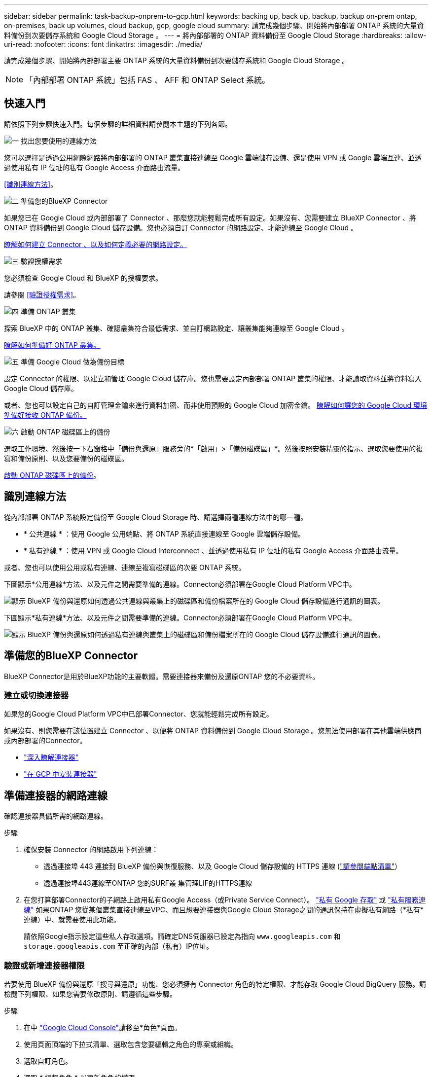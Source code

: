 ---
sidebar: sidebar 
permalink: task-backup-onprem-to-gcp.html 
keywords: backing up, back up, backup, backup on-prem ontap, on-premises, back up volumes, cloud backup, gcp, google cloud 
summary: 請完成幾個步驟、開始將內部部署 ONTAP 系統的大量資料備份到次要儲存系統和 Google Cloud Storage 。 
---
= 將內部部署的 ONTAP 資料備份至 Google Cloud Storage
:hardbreaks:
:allow-uri-read: 
:nofooter: 
:icons: font
:linkattrs: 
:imagesdir: ./media/


[role="lead"]
請完成幾個步驟、開始將內部部署主要 ONTAP 系統的大量資料備份到次要儲存系統和 Google Cloud Storage 。


NOTE: 「內部部署 ONTAP 系統」包括 FAS 、 AFF 和 ONTAP Select 系統。



== 快速入門

請依照下列步驟快速入門。每個步驟的詳細資料請參閱本主題的下列各節。

.image:https://raw.githubusercontent.com/NetAppDocs/common/main/media/number-1.png["一"] 找出您要使用的連線方法
[role="quick-margin-para"]
您可以選擇是透過公用網際網路將內部部署的 ONTAP 叢集直接連線至 Google 雲端儲存設備、還是使用 VPN 或 Google 雲端互連、並透過使用私有 IP 位址的私有 Google Access 介面路由流量。

[role="quick-margin-para"]
<<識別連線方法>>。

.image:https://raw.githubusercontent.com/NetAppDocs/common/main/media/number-2.png["二"] 準備您的BlueXP Connector
[role="quick-margin-para"]
如果您已在 Google Cloud 或內部部署了 Connector 、那麼您就能輕鬆完成所有設定。如果沒有、您需要建立 BlueXP Connector 、將 ONTAP 資料備份到 Google Cloud 儲存設備。您也必須自訂 Connector 的網路設定、才能連線至 Google Cloud 。

[role="quick-margin-para"]
<<準備您的BlueXP Connector,瞭解如何建立 Connector 、以及如何定義必要的網路設定。>>

.image:https://raw.githubusercontent.com/NetAppDocs/common/main/media/number-3.png["三"] 驗證授權需求
[role="quick-margin-para"]
您必須檢查 Google Cloud 和 BlueXP 的授權要求。

[role="quick-margin-para"]
請參閱 <<驗證授權需求>>。

.image:https://raw.githubusercontent.com/NetAppDocs/common/main/media/number-4.png["四"] 準備 ONTAP 叢集
[role="quick-margin-para"]
探索 BlueXP 中的 ONTAP 叢集、確認叢集符合最低需求、並自訂網路設定、讓叢集能夠連線至 Google Cloud 。

[role="quick-margin-para"]
<<準備 ONTAP 叢集,瞭解如何準備好 ONTAP 叢集。>>

.image:https://raw.githubusercontent.com/NetAppDocs/common/main/media/number-5.png["五"] 準備 Google Cloud 做為備份目標
[role="quick-margin-para"]
設定 Connector 的權限、以建立和管理 Google Cloud 儲存庫。您也需要設定內部部署 ONTAP 叢集的權限、才能讀取資料並將資料寫入 Google Cloud 儲存庫。

[role="quick-margin-para"]
或者、您也可以設定自己的自訂管理金鑰來進行資料加密、而非使用預設的 Google Cloud 加密金鑰。 <<Prepare Google Cloud as your backup target,瞭解如何讓您的 Google Cloud 環境準備好接收 ONTAP 備份。>>

.image:https://raw.githubusercontent.com/NetAppDocs/common/main/media/number-6.png["六"] 啟動 ONTAP 磁碟區上的備份
[role="quick-margin-para"]
選取工作環境、然後按一下右窗格中「備份與還原」服務旁的*「啟用」>「備份磁碟區」*。然後按照安裝精靈的指示、選取您要使用的複寫和備份原則、以及您要備份的磁碟區。

[role="quick-margin-para"]
<<啟動 ONTAP 磁碟區上的備份>>。



== 識別連線方法

從內部部署 ONTAP 系統設定備份至 Google Cloud Storage 時、請選擇兩種連線方法中的哪一種。

* * 公共連線 * ：使用 Google 公用端點、將 ONTAP 系統直接連線至 Google 雲端儲存設備。
* * 私有連線 * ：使用 VPN 或 Google Cloud Interconnect 、並透過使用私有 IP 位址的私有 Google Access 介面路由流量。


或者、您也可以使用公用或私有連線、連線至複寫磁碟區的次要 ONTAP 系統。

下圖顯示*公用連線*方法、以及元件之間需要準備的連線。Connector必須部署在Google Cloud Platform VPC中。

image:diagram_cloud_backup_onprem_gcp_public.png["顯示 BlueXP 備份與還原如何透過公共連線與叢集上的磁碟區和備份檔案所在的 Google Cloud 儲存設備進行通訊的圖表。"]

下圖顯示*私有連線*方法、以及元件之間需要準備的連線。Connector必須部署在Google Cloud Platform VPC中。

image:diagram_cloud_backup_onprem_gcp_private.png["顯示 BlueXP 備份與還原如何透過私有連線與叢集上的磁碟區和備份檔案所在的 Google Cloud 儲存設備進行通訊的圖表。"]



== 準備您的BlueXP Connector

BlueXP Connector是用於BlueXP功能的主要軟體。需要連接器來備份及還原ONTAP 您的不必要資料。



=== 建立或切換連接器

如果您的Google Cloud Platform VPC中已部署Connector、您就能輕鬆完成所有設定。

如果沒有、則您需要在該位置建立 Connector 、以便將 ONTAP 資料備份到 Google Cloud Storage 。您無法使用部署在其他雲端供應商或內部部署的Connector。

* https://docs.netapp.com/us-en/bluexp-setup-admin/concept-connectors.html["深入瞭解連接器"^]
* https://docs.netapp.com/us-en/bluexp-setup-admin/task-quick-start-connector-google.html["在 GCP 中安裝連接器"^]




== 準備連接器的網路連線

確認連接器具備所需的網路連線。

.步驟
. 確保安裝 Connector 的網路啟用下列連線：
+
** 透過連接埠 443 連接到 BlueXP 備份與恢復服務、以及 Google Cloud 儲存設備的 HTTPS 連線 (https://docs.netapp.com/us-en/bluexp-setup-admin/task-set-up-networking-google.html#endpoints-contacted-for-day-to-day-operations["請參閱端點清單"^]）
** 透過連接埠443連線至ONTAP 您的SURF叢 集管理LIF的HTTPS連線


. 在您打算部署Connector的子網路上啟用私有Google Access（或Private Service Connect）。 https://cloud.google.com/vpc/docs/configure-private-google-access["私有 Google 存取"^] 或 https://cloud.google.com/vpc/docs/configure-private-service-connect-apis#on-premises["私有服務連線"^] 如果ONTAP 您從某個叢集直接連線至VPC、而且想要連接器與Google Cloud Storage之間的通訊保持在虛擬私有網路（*私有*連線）中、就需要使用此功能。
+
請依照Google指示設定這些私人存取選項。請確定DNS伺服器已設定為指向 `www.googleapis.com` 和 `storage.googleapis.com` 至正確的內部（私有）IP位址。





=== 驗證或新增連接器權限

若要使用 BlueXP 備份與還原「搜尋與還原」功能、您必須擁有 Connector 角色的特定權限、才能存取 Google Cloud BigQuery 服務。請檢閱下列權限、如果您需要修改原則、請遵循這些步驟。

.步驟
. 在中 https://console.cloud.google.com["Google Cloud Console"^]請移至*角色*頁面。
. 使用頁面頂端的下拉式清單、選取包含您要編輯之角色的專案或組織。
. 選取自訂角色。
. 選取 * 編輯角色 * 以更新角色的權限。
. 選取 * 新增權限 * 、將下列新權限新增至角色。
+
[source, json]
----
bigquery.jobs.get
bigquery.jobs.list
bigquery.jobs.listAll
bigquery.datasets.create
bigquery.datasets.get
bigquery.jobs.create
bigquery.tables.get
bigquery.tables.getData
bigquery.tables.list
bigquery.tables.create
----
. 選取 * 更新 * 以儲存編輯的角色。




== 驗證授權需求

* 您必須先從 Google 訂閱隨用隨付（ PAYGO ） BlueXP Marketplace 產品、或購買並啟動 NetApp 的 BlueXP 備份與恢復 BYOL 授權、才能啟動叢集的 BlueXP 備份與還原。這些授權適用於您的帳戶、可在多個系統上使用。
+
** 如需 BlueXP 備份與還原 PAYGO 授權、您需要訂閱 https://console.cloud.google.com/marketplace/details/netapp-cloudmanager/cloud-manager?supportedpurview=project["Google Marketplace 提供的 NetApp BlueXP 產品"^]。BlueXP 備份與還原的帳單是透過此訂閱完成。
** 對於 BlueXP 備份與恢復 BYOL 授權、您需要 NetApp 的序號、以便在授權期間和容量內使用服務。 link:task-licensing-cloud-backup.html#use-a-bluexp-backup-and-recovery-byol-license["瞭解如何管理BYOL授權"]。


* 您必須訂閱Google的物件儲存空間、才能找到備份所在的位置。


* 支援地區 *

您可以從內部部署系統建立備份、並在所有地區建立Google Cloud Storage https://cloud.netapp.com/cloud-volumes-global-regions["支援的地方 Cloud Volumes ONTAP"^]。您可以指定在設定服務時儲存備份的區域。



== 準備 ONTAP 叢集

您需要準備來源內部部署 ONTAP 系統和任何次要內部部署 ONTAP 或 Cloud Volumes ONTAP 系統。

準備 ONTAP 叢集包括下列步驟：

* 探索 BlueXP 中的 ONTAP 系統
* 驗證 ONTAP 系統需求
* 驗證 ONTAP 網路連線需求、以將資料備份到物件儲存設備
* 驗證複寫磁碟區的 ONTAP 網路需求




=== 探索 BlueXP 中的 ONTAP 系統

您的來源內部部署 ONTAP 系統和任何次要內部部署 ONTAP 或 Cloud Volumes ONTAP 系統都必須在 BlueXP Canvas 上提供。

您必須知道叢集管理IP位址和管理使用者帳戶的密碼、才能新增叢集。
https://docs.netapp.com/us-en/bluexp-ontap-onprem/task-discovering-ontap.html["瞭解如何探索叢集"^]。



=== 驗證 ONTAP 系統需求

確保符合下列 ONTAP 需求：

* 最低 ONTAP 9.8 ；建議使用 ONTAP 9.8P13 及更新版本。
* SnapMirror授權（包含在優質產品組合或資料保護產品組合中）。
+
* 附註： * 使用 BlueXP 備份與還原時、不需要「混合雲套裝組合」。

+
瞭解操作方法 https://docs.netapp.com/us-en/ontap/system-admin/manage-licenses-concept.html["管理叢集授權"^]。

* 時間和時區設定正確。瞭解操作方法 https://docs.netapp.com/us-en/ontap/system-admin/manage-cluster-time-concept.html["設定叢集時間"^]。
* 如果您要複寫資料、則在複寫資料之前、應先確認來源和目的地磁碟區執行的是相容的 ONTAP 版本。
+
https://docs.netapp.com/us-en/ontap/data-protection/compatible-ontap-versions-snapmirror-concept.html["檢視SnapMirror ONTAP 關係的相容版本"^]。





=== 驗證 ONTAP 網路連線需求、以將資料備份到物件儲存設備

您必須在連線至物件儲存設備的系統上設定下列需求。

* 對於扇出備份架構、請在 _ 主要 _ 系統上設定下列設定。
* 對於串聯備份架構、請在 _secondary 系統上設定下列設定。


需要下列 ONTAP 叢集網路需求：

* ONTAP 叢集透過連接埠 443 、從叢集間 LIF 啟動 HTTPS 連線至 Google Cloud Storage 、以進行備份與還原作業。
+
可在物件儲存設備中讀取及寫入資料。 ONTAP物件儲存設備從未啟動、只是回應而已。

* 需要連接器與叢集管理LIF之間的傳入連線。ONTAPConnector可位於Google Cloud Platform VPC中。
* 裝載您要備份之磁碟區的 ONTAP 每個節點都需要叢集間 LIF 。LIF 必須與 _IPspac__ 建立關聯、 ONTAP 以便連接物件儲存設備。 https://docs.netapp.com/us-en/ontap/networking/standard_properties_of_ipspaces.html["深入瞭解 IPspaces"^]。
+
當您設定 BlueXP 備份與還原時、系統會提示您輸入要使用的 IPspace 。您應該選擇每個 LIF 所關聯的 IPspace 。這可能是您建立的「預設」 IPspace 或自訂 IPspace 。

* 節點的叢集間生命體能夠存取物件存放區。
* DNS伺服器已針對磁碟區所在的儲存VM進行設定。瞭解如何操作 https://docs.netapp.com/us-en/ontap/networking/configure_dns_services_auto.html["設定SVM的DNS服務"^]。
+
如果您使用的是私有Google存取或私有服務連線、請確定DNS伺服器已設定為指向 `storage.googleapis.com` 至正確的內部（私有）IP位址。

* 請注意、如果您使用的IPspace與預設值不同、則可能需要建立靜態路由才能存取物件儲存設備。
* 如有必要、請更新防火牆規則、以允許 BlueXP 透過連接埠 443 從 ONTAP 備份與還原連線到物件儲存區、以及透過連接埠 53 （ TCP/UDP ）從儲存 VM 到 DNS 伺服器的名稱解析流量。




=== 驗證複寫磁碟區的 ONTAP 網路需求

在 BlueXP 備份與還原中啟動備份之前、請先確定來源與目的地系統符合 ONTAP 版本與網路需求。



==== Cloud Volumes ONTAP 網路需求

執行個體的安全性群組必須包含必要的傳入和傳出規則：特別是 ICMP 和連接埠 11104 和 11105 的規則。這些規則包含在預先定義的安全性群組中。



==== 內部部署 ONTAP 網路需求

* 如果叢集位於內部部署、您應該要在雲端供應商中、從公司網路連線到虛擬網路。這通常是VPN連線。
* 叢集必須符合額外的子網路、連接埠、防火牆和叢集需求。 ONTAP
+
由於您可以複寫到 Cloud Volumes ONTAP 或內部部署系統、因此請檢閱內部部署 ONTAP 系統的對等關係要求。 https://docs.netapp.com/us-en/ontap-sm-classic/peering/reference_prerequisites_for_cluster_peering.html["請參閱ONTAP 《知識庫》文件中的叢集對等條件"^]。





== 準備 Google Cloud Storage 做為備份目標

將 Google Cloud Storage 準備為備份目標需要執行下列步驟：

* 設定權限。
* （選用）自行建立貯體。（如果需要、服務會為您建立貯體。）
* （選用）設定客戶管理的資料加密金鑰




=== 設定權限

設定備份時、您必須為具有特定權限的服務帳戶提供儲存存取金鑰。服務帳戶可讓 BlueXP 備份與還原驗證及存取用於儲存備份的 Cloud Storage 貯體。這些金鑰是必要的、以便 Google Cloud Storage 知道誰在提出要求。

.步驟
. 在中 https://console.cloud.google.com["Google Cloud Console"^]請移至*角色*頁面。
. https://cloud.google.com/iam/docs/creating-custom-roles#creating_a_custom_role["建立新角色"^] 具備下列權限：
+
[source, json]
----
storage.buckets.create
storage.buckets.delete
storage.buckets.get
storage.buckets.list
storage.buckets.update
storage.buckets.getIamPolicy
storage.multipartUploads.create
storage.objects.create
storage.objects.delete
storage.objects.get
storage.objects.list
storage.objects.update
----
. 在Google Cloud主控台中、 https://console.cloud.google.com/iam-admin/serviceaccounts["前往「服務帳戶」頁面"^]。
. 選擇您的雲端專案。
. 選取 * 建立服務帳戶 * 並提供必要資訊：
+
.. *服務帳戶詳細資料*：輸入名稱和說明。
.. *授予此服務帳戶專案存取權*：選取您剛建立的自訂角色。
.. 選擇*完成*。


. 前往 https://console.cloud.google.com/storage/settings["GCP 儲存設定"^] 並建立服務帳戶的存取金鑰：
+
.. 選取專案、然後選取 * 互通性 * 。如果您尚未啟用互通性存取 * 、請選取 * 啟用互通性存取 * 。
.. 在 * 服務帳戶存取金鑰 * 下、選取 * 建立服務帳戶的金鑰 * 、選取您剛建立的服務帳戶、然後按一下 * 建立金鑰 * 。
+
稍後當您設定備份服務時、您需要在 BlueXP 備份與還原中輸入金鑰。







=== 建立您自己的儲存庫

依預設、服務會為您建立儲存區。或者、如果您想要使用自己的貯體、您可以在啟動備份啟動精靈之前建立它們、然後在精靈中選取這些貯體。

link:concept-protection-journey.html#do-you-want-to-create-your-own-object-storage-container["深入瞭解如何建立自己的貯體"^]。



=== 設定客戶管理的加密金鑰（ CMEK ）以進行資料加密

您可以使用自己的客戶管理金鑰進行資料加密、而非使用預設的Google管理加密金鑰。跨區域和跨專案金鑰都受到支援、因此您可以為與 CMEK 金鑰專案不同的貯體選擇專案。

如果您打算使用自己的客戶管理金鑰：

* 您必須擁有金鑰環和金鑰名稱、才能在啟動精靈中新增此資訊。 https://cloud.google.com/kms/docs/cmek["深入瞭解客戶管理的加密金鑰"^]。
* 您需要確認 Connector 的角色中是否包含這些必要權限：
+
[source, json]
----
cloudkms.cryptoKeys.get
cloudkms.cryptoKeys.getIamPolicy
cloudkms.cryptoKeys.list
cloudkms.cryptoKeys.setIamPolicy
cloudkms.keyRings.get
cloudkms.keyRings.getIamPolicy
cloudkms.keyRings.list
cloudkms.keyRings.setIamPolicy
----
* 您必須確認專案中已啟用 Google 「 Cloud Key Management Service （ KMS ）」 API 。請參閱 https://cloud.google.com/apis/docs/getting-started#enabling_apis["Google Cloud 文件：啟用 API"] 以取得詳細資料。


* CMEK注意事項：*

* 同時支援 HSM （硬體支援）和軟體產生的金鑰。
* 同時支援新建立或匯入的雲端KMS金鑰。
* 僅支援區域金鑰、不支援全域金鑰。
* 目前僅支援「對稱加密/解密」用途。
* 與儲存帳戶相關聯的服務代理程式會透過 BlueXP 備份與還原指派「 CryptoKey Encrypter/Decypter （角色 / 雲端 kms.cryptoKeyEncrypterDecypter ）」 IAM 角色。




== 啟動 ONTAP 磁碟區上的備份

隨時直接從內部部署工作環境啟動備份。

精靈會引導您完成下列主要步驟：

* <<選取您要備份的磁碟區>>
* <<定義備份策略>>
* <<檢閱您的選擇>>


您也可以 <<顯示 API 命令>> 在審查步驟中、您可以複製程式碼、以便在未來的工作環境中自動啟用備份。



=== 啟動精靈

.步驟
. 使用下列其中一種方法存取啟動備份與還原精靈：
+
** 在 BlueXP 畫布中、選取工作環境、然後在右側面板的備份與還原服務旁選取 * 啟用 > 備份磁碟區 * 。
+
image:screenshot_backup_onprem_enable.png["螢幕擷取畫面、顯示選取工作環境後可用的「啟用備份與還原」按鈕。"]

+
如果用於備份的 Google Cloud Storage 目的地在 Canvas 上作為工作環境存在、您可以將 ONTAP 叢集拖曳到 Google Cloud 物件儲存設備上。

** 在備份和恢復欄中選擇 * Volumes （卷） * 。從 Volumes （磁碟區）索引標籤中、選取 * Actions （ ... ） * 選項、然後針對單一磁碟區選取 * Activate Backup* （啟動備份）（尚未啟用複寫或備份至物件儲存區）。。


+
精靈的「簡介」頁面會顯示保護選項、包括本機快照、複寫和備份。如果您在此步驟中選擇了第二個選項、則會顯示「定義備份策略」頁面、並選取一個磁碟區。

. 繼續執行下列選項：
+
** 如果您已經有 BlueXP Connector 、您就可以設定好。只要選擇 * 下一步 * 即可。
** 如果您尚未安裝 BlueXP Connector 、則會出現 * 新增 Connector * 選項。請參閱 <<準備您的BlueXP Connector>>。






=== 選取您要備份的磁碟區

選擇您要保護的磁碟區。您可以選擇保護 FlexVol 或 FlexGroup 磁碟區、但無法針對您選擇保護的工作環境、選擇這些磁碟區的組合。

[NOTE]
====
* 您一次只能在單一 FlexGroup 磁碟區上啟動備份。
* 您選取的磁碟區也必須具有相同的 SnapLock 設定。所有磁碟區都必須啟用 SnapLock Enterprise 或停用 SnapLock 。（目前不支援採用 SnapLock Compliance 模式的 Volume 。） 您無法選擇鎖定和解除鎖定的磁碟區組合。


====
受保護的磁碟區具有下列一項或多項： Snapshot 原則、複寫原則、備份至物件原則。


NOTE: 如果您選擇的磁碟區具有不同於稍後所選原則的 Snapshot 和複寫原則、則現有原則將會遭到覆寫。

.步驟
. 在「選取磁碟區」頁面中、選取您要保護的磁碟區。
+
** 您也可以篩選資料列、僅顯示具有特定 Volume 類型、樣式等的 Volume 、以便更輕鬆地進行選擇。
** 選取第一個磁碟區之後、您就可以選取所有 FlexVol 磁碟區。若要備份所有現有的 FlexVol Volume 和未來新增的任何 FlexVol Volume 、請先勾選一個 Volume 、然後勾選標題列中的方塊。（image:button_backup_all_volumes.png[""]）。
+

TIP: 我們建議您使用此選項、以便備份所有的磁碟區、而且您永遠不需要記住為新的磁碟區啟用備份。

** 若要備份個別磁碟區、請勾選每個磁碟區的方塊（image:button_backup_1_volume.png[""]）。


. 選擇*下一步*。




=== 定義備份策略

定義備份策略包括設定下列選項：

* 無論您想要一個或全部備份選項：本機快照、複寫及備份至物件儲存設備
* 架構
* 本機 Snapshot 原則
* 複寫目標和原則
+

NOTE: 如果您選擇的磁碟區具有不同於您在此步驟中選取的原則的 Snapshot 和複寫原則、則現有原則將會遭到覆寫。

* 備份至物件儲存資訊（提供者、加密、網路、備份原則和匯出選項）。


.步驟
. 在「定義備份策略」頁面中、選擇下列其中一項或全部。依預設會選取這三個選項：
+
** * 本機快照 * ：如果您要執行複寫或備份至物件儲存設備、則必須建立本機快照。
** * 複寫 * ：在另一個 ONTAP 儲存系統上建立複寫的磁碟區。
** * 備份 * ：將磁碟區備份至物件儲存。


. * 架構 * ：如果您選擇複寫與備份、請選擇下列其中一種資訊流程：
+
** * 級聯 * ：資訊從主要儲存設備流向次要儲存設備、從次要儲存設備流向物件儲存設備。
** * 扇出 * ：資訊會從主要儲存設備流向次要儲存設備（及）。
+
如需這些架構的詳細資訊、請參閱 link:concept-protection-journey.html["規劃您的保護旅程"]。



. * 本機 Snapshot * ：選擇現有的 Snapshot 原則。
+

TIP: 如果您想要建立自訂原則、可以使用系統管理員或 ONTAP CLI `snapmirror policy create` 命令。請參閱。

. * 複寫 * ：設定下列選項：
+
** * 複寫目標 * ：選取目的地工作環境和 SVM 。您也可以選擇要新增至複寫磁碟區名稱的目的地集合體、集合體和前置詞或尾碼。
** * 複寫原則 * ：選擇現有的複寫原則。


. * 備份到物件 * ：如果您選取 * 備份 * 、請設定下列選項：
+
** * 供應商 * ：選擇 * Google Cloud * 。
** * 提供者設定 * ：輸入儲存備份的提供者詳細資料和區域。
+
您可以建立新的貯體、或是選取您已建立的貯體。

+

TIP: 如果您想要將較舊的備份檔案分層至 Google Cloud Archive 儲存設備、以進一步最佳化成本、請確保儲存庫具有適當的生命週期規則。

+
輸入 Google Cloud 存取金鑰和秘密金鑰。

** * 加密金鑰 * ：如果您建立了新的 Google Cloud 儲存帳戶、請輸入供應商提供給您的加密金鑰資訊。選擇您要使用預設的 Google Cloud 加密金鑰、還是從 Google Cloud 帳戶選擇自己的客戶管理金鑰、以管理資料加密。
+

NOTE: 如果您選擇現有的 Google Cloud 儲存帳戶、則加密資訊已可供使用、因此您不需要立即輸入。

+
如果您選擇使用自己的客戶管理金鑰、請輸入金鑰環和金鑰名稱。 https://cloud.google.com/kms/docs/cmek["深入瞭解客戶管理的加密金鑰"^]。

** * 網路 * ：選擇 IPspace 。
+
您要備份的磁碟區所在的叢集中的 IPspace ONTAP 。此IPspace的叢集間生命體必須具有傳出網際網路存取。

** * 備份原則 * ：選取現有的備份原則。
+

TIP: 如果您想要建立自訂原則、可以使用系統管理員或 ONTAP CLI 。請參閱 <link> 。

** * 將現有的 Snapshot 複本匯出至物件儲存區做為備份複本 * ：如果此工作環境中有任何本機 Snapshot 複本用於讀取 / 寫入磁碟區、且與您剛為此工作環境選取的備份排程標籤相符（例如每日、每週等）、則會顯示此額外提示。核取此方塊、將所有歷史快照複製到物件儲存區做為備份檔案、以確保磁碟區獲得最完整的保護。


. 選擇*下一步*。




=== 檢閱您的選擇

這是檢視您的選擇並視需要進行調整的機會。

.步驟
. 在「審查」頁面中、檢閱您的選擇。
. （可選）選中此複選框以 * 自動將 Snapshot 策略標籤與複製和備份策略標籤同步 * 。這會建立具有標籤的 Snapshot 、該標籤與複寫和備份原則中的標籤相符。
. 選取 * 啟動備份 * 。


.結果
BlueXP 備份與還原會開始為您的磁碟區進行初始備份。複寫磁碟區和備份檔案的基礎傳輸包含主要儲存系統資料的完整複本。後續傳輸包含 Snapshot 複本中所含主要儲存系統資料的差異複本。

複寫的磁碟區會建立在目的地叢集中、並與來源磁碟區同步。

Google Cloud Storage儲存庫會自動在您輸入的Google存取金鑰和秘密金鑰所指示的服務帳戶中建立、並儲存備份檔案。Volume Backup Dashboard隨即顯示、以便您監控備份狀態。

您也可以使用監控備份與還原工作的狀態 link:task-monitor-backup-jobs.html["「工作監控」面板"^]。



=== 顯示 API 命令

您可能想要顯示並選擇性複製在啟動備份與還原精靈中使用的 API 命令。您可能想要在未來的工作環境中自動啟用備份。

.步驟
. 從啟動備份與還原精靈中、選取 * 檢視 API 要求 * 。
. 若要將命令複製到剪貼簿、請選取 * 複製 * 圖示。




== 接下來呢？

* 您可以 link:task-manage-backups-ontap.html["管理備份檔案與備份原則"^]。這包括開始和停止備份、刪除備份、新增和變更備份排程等。
* 您可以 link:task-manage-backup-settings-ontap.html["管理叢集層級的備份設定"^]。這包括變更ONTAP 用來存取雲端儲存設備的儲存金鑰、變更可將備份上傳至物件儲存設備的網路頻寬、變更未來磁碟區的自動備份設定等。
* 您也可以 link:task-restore-backups-ontap.html["從備份檔案還原磁碟區、資料夾或個別檔案"^] 至Cloud Volumes ONTAP Google的某個系統、或內部部署ONTAP 的某個系統。

